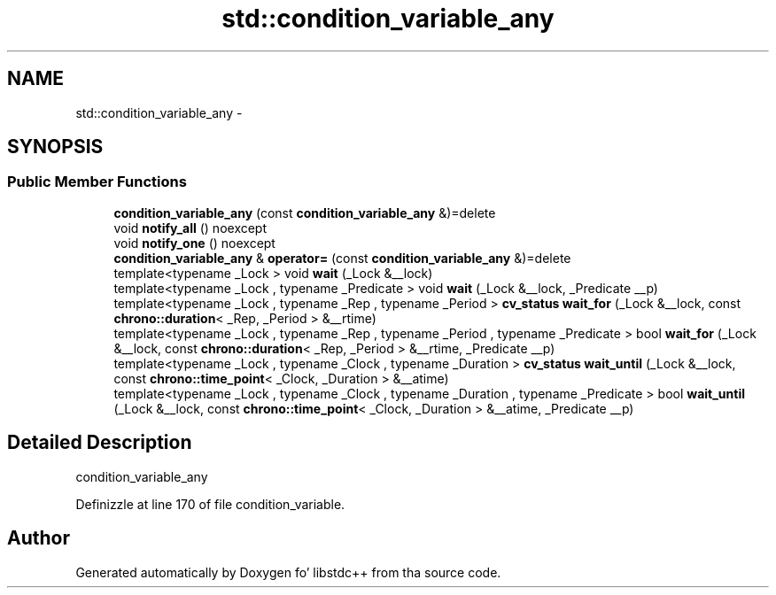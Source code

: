 .TH "std::condition_variable_any" 3 "Thu Sep 11 2014" "libstdc++" \" -*- nroff -*-
.ad l
.nh
.SH NAME
std::condition_variable_any \- 
.SH SYNOPSIS
.br
.PP
.SS "Public Member Functions"

.in +1c
.ti -1c
.RI "\fBcondition_variable_any\fP (const \fBcondition_variable_any\fP &)=delete"
.br
.ti -1c
.RI "void \fBnotify_all\fP () noexcept"
.br
.ti -1c
.RI "void \fBnotify_one\fP () noexcept"
.br
.ti -1c
.RI "\fBcondition_variable_any\fP & \fBoperator=\fP (const \fBcondition_variable_any\fP &)=delete"
.br
.ti -1c
.RI "template<typename _Lock > void \fBwait\fP (_Lock &__lock)"
.br
.ti -1c
.RI "template<typename _Lock , typename _Predicate > void \fBwait\fP (_Lock &__lock, _Predicate __p)"
.br
.ti -1c
.RI "template<typename _Lock , typename _Rep , typename _Period > \fBcv_status\fP \fBwait_for\fP (_Lock &__lock, const \fBchrono::duration\fP< _Rep, _Period > &__rtime)"
.br
.ti -1c
.RI "template<typename _Lock , typename _Rep , typename _Period , typename _Predicate > bool \fBwait_for\fP (_Lock &__lock, const \fBchrono::duration\fP< _Rep, _Period > &__rtime, _Predicate __p)"
.br
.ti -1c
.RI "template<typename _Lock , typename _Clock , typename _Duration > \fBcv_status\fP \fBwait_until\fP (_Lock &__lock, const \fBchrono::time_point\fP< _Clock, _Duration > &__atime)"
.br
.ti -1c
.RI "template<typename _Lock , typename _Clock , typename _Duration , typename _Predicate > bool \fBwait_until\fP (_Lock &__lock, const \fBchrono::time_point\fP< _Clock, _Duration > &__atime, _Predicate __p)"
.br
.in -1c
.SH "Detailed Description"
.PP 
condition_variable_any 
.PP
Definizzle at line 170 of file condition_variable\&.

.SH "Author"
.PP 
Generated automatically by Doxygen fo' libstdc++ from tha source code\&.
